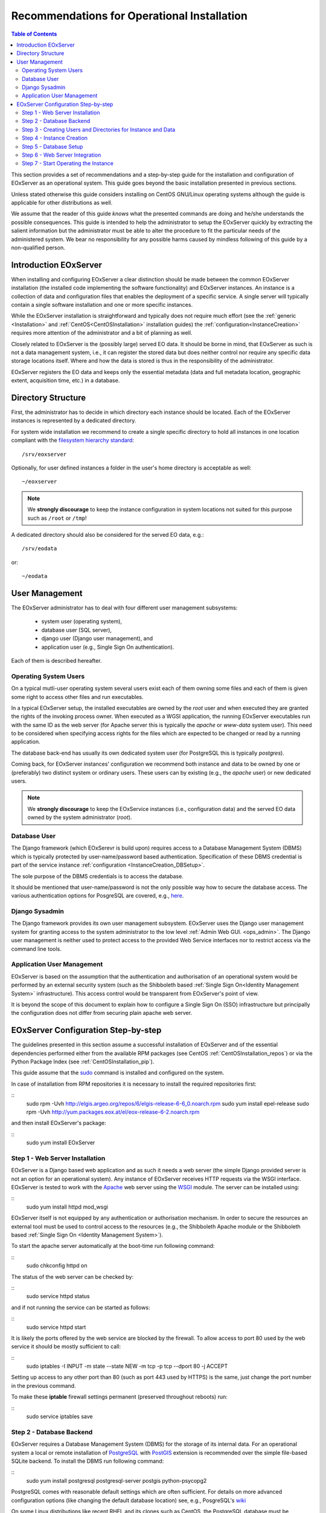 .. OperationalInstallation
  #-----------------------------------------------------------------------------
  # $Id$
  #
  # Project: EOxServer <http://eoxserver.org>
  # Authors: Martin Paces <martin.paces@eox.at>
  #          Fabian Schindler <fabian.schindler@eox.at>
  #
  #-----------------------------------------------------------------------------
  # Copyright (C) 2013 EOX IT Services GmbH
  #
  # Permission is hereby granted, free of charge, to any person obtaining a
  # copy of this software and associated documentation files (the "Software"),
  # to deal in the Software without restriction, including without limitation
  # the rights to use, copy, modify, merge, publish, distribute, sublicense,
  # and/or sell copies of the Software, and to permit persons to whom the
  # Software is furnished to do so, subject to the following conditions:
  #
  # The above copyright notice and this permission notice shall be included in
  # all copies of this Software or works derived from this Software.
  #
  # THE SOFTWARE IS PROVIDED "AS IS", WITHOUT WARRANTY OF ANY KIND, EXPRESS OR
  # IMPLIED, INCLUDING BUT NOT LIMITED TO THE WARRANTIES OF MERCHANTABILITY,
  # FITNESS FOR A PARTICULAR PURPOSE AND NONINFRINGEMENT. IN NO EVENT SHALL THE
  # AUTHORS OR COPYRIGHT HOLDERS BE LIABLE FOR ANY CLAIM, DAMAGES OR OTHER
  # LIABILITY, WHETHER IN AN ACTION OF CONTRACT, TORT OR OTHERWISE, ARISING
  # FROM, OUT OF OR IN CONNECTION WITH THE SOFTWARE OR THE USE OR OTHER
  # DEALINGS IN THE SOFTWARE.
  #-----------------------------------------------------------------------------

.. index::
    single: Recommendations for Operational Installation

.. _OperationalInstallation:

Recommendations for Operational Installation
============================================

.. contents:: Table of Contents
    :depth: 3
    :backlinks: top

This section provides a set of recommendations and a step-by-step guide
for the installation and configuration of EOxServer as an operational system.
This guide goes beyond the basic installation presented in previous sections.

Unless stated otherwise this guide considers installing on CentOS GNU/Linux
operating systems although the guide is applicable for other distributions as
well.

We assume that the reader of this guide *knows* what the presented
commands are doing and he/she understands the possible consequences. This guide
is intended to help the administrator to setup the EOxServer quickly by
extracting the salient information but the administrator must be able
to alter the procedure to fit the particular needs of
the administered system. We bear no responsibility for any possible harms
caused by mindless following of this guide by a non-qualified person.

.. seealso::

    * :ref:`Installation`
            generic installation procedure for GNU/Linux operating systems.
    * :ref:`CentOSInstallation`
            for specific installation on CentOS.
    * :ref:`InstanceCreation`
            to configure an instance of EOxServer after successful installation.


.. _OperationalInstallation_user:

Introduction EOxServer
----------------------

When installing and configuring EOxServer a clear distinction should be made
between the common EOxServer installation (the installed code implementing
the software functionality) and EOxServer instances. An instance is a
collection of data and configuration files that enables the deployment of a
specific service. A single server will typically contain a single software
installation and one or more specific instances.

While the EOxServer installation is straightforward and typically does not
require much effort (see the :ref:`generic <Installation>` and
:ref:`CentOS<CentOSInstallation>` installation guides) the
:ref:`configuration<InstanceCreation>` requires more attention of the
administrator and a bit of planning as well.

Closely related to EOxServer is the (possibly large) served EO data. It
should be borne in mind, that EOxServer as such is not a data management
system, i.e., it can register the stored data but does neither control nor
require any specific data storage locations itself. Where and how the data
is stored is thus in the responsibility of the administrator.

EOxServer registers the EO data and keeps only the essential metadata (data
and full metadata location, geographic extent, acquisition time, etc.)
in a database.


Directory Structure
-------------------

First, the administrator has to decide in which directory each instance
should be located. Each of the EOxServer instances is represented by a
dedicated directory.

For system wide installation we recommend to create a single specific directory
to hold all instances in one location compliant with the `filesystem hierarchy
standard
<http://www.pathname.com/fhs/pub/fhs-2.3.html#SRVDATAFORSERVICESPROVIDEDBYSYSTEM>`_::

    /srv/eoxserver

Optionally, for user defined instances a folder in the user's home directory is
acceptable as well::

    ~/eoxserver

.. note::

    We **strongly discourage** to keep the instance configuration in system
    locations not suited for this purpose such as ``/root`` or ``/tmp``!

A dedicated directory should also be considered for the served EO data, e.g.::

    /srv/eodata

or::

    ~/eodata


User Management
---------------

The EOxServer administrator has to deal with four different user management
subsystems:

    * system user (operating system),
    * database user (SQL server),
    * django user (Django user management), and
    * application user (e.g., Single Sign On authentication).

Each of them is described hereafter.

Operating System Users
~~~~~~~~~~~~~~~~~~~~~~

On a typical mutli-user operating system several users exist each of them
owning some files and each of them is given some right to access other files
and run executables.

In a typical EOxServer setup, the installed executables are owned by the
*root* user and when executed they are granted the rights of the invoking
process owner. When executed as a WGSI application, the running EOxServer
executables run with the same ID as the web server (for Apache server this
is typically the *apache* or *www-data* system user). This need to be
considered when specifying access rights for the files which are expected to
be changed or read by a running application.

The database back-end has usually its own dedicated system user (for
PostgreSQL this is typically *postgres*).

Coming back, for EOxServer instances' configuration we recommend both
instance and data to be owned by one or (preferably) two distinct system or
ordinary users. These users can by existing (e.g., the *apache* user) or new
dedicated users.

.. note::

    We **strongly discourage** to keep the EOxService instances
    (i.e., configuration data) and the served EO data owned by the system
    administrator (*root*).

Database User
~~~~~~~~~~~~~

The Django framework (which EOxSerevr is build upon) requires access to a
Database Management System (DBMS) which is typically protected by
user-name/password based authentication. Specification of these DBMS
credential is part of the service instance :ref:`configuration
<InstanceCreation_DBSetup>`.

The sole purpose of the DBMS credentials is to access the database.

It should be mentioned that user-name/password is not the only possible way how
to secure the database access. The various authentication options for PosgreSQL
are covered, e.g., `here
<http://www.postgresql.org/docs/devel/static/auth-pg-hba-conf.html>`__.

Django Sysadmin
~~~~~~~~~~~~~~~

The Django framework provides its own user management subsystem. EOxServer
uses the Django user management system for granting access to the system
administrator to the low level :ref:`Admin Web GUI. <ops_admin>`. The Django
user management is neither used to protect access to the provided Web
Service interfaces nor to restrict access via the command line tools.

Application User Management
~~~~~~~~~~~~~~~~~~~~~~~~~~~

EOxServer is based on the assumption that the authentication and
authorisation of an operational system would be performed by an external
security system (such as the Shibboleth based :ref:`Single Sign On<Identity
Management System>` infrastructure). This access control would be
transparent from EOxServer's point of view.

It is beyond the scope of this document to explain how to configure a Single
Sign On (SSO) infrastructure but principally the configuration does not
differ from securing plain apache web server.


EOxServer Configuration Step-by-step
------------------------------------

The guidelines presented in this section assume a successful installation of
EOxServer and of the essential dependencies performed either from the
available RPM packages (see CentOS :ref:`CentOSInstallation_repos`) or via
the Python Package Index (see :ref:`CentOSInstallation_pip`).

This guide assume that the `sudo
<http://www.centos.org/docs/4/4.5/Security_Guide/s3-wstation-privileges-limitroot-sudo.html>`_
command is installed and configured on the system.

In case of installation from RPM repositories it is necessary to install the
required repositories first:

::
    sudo rpm -Uvh http://elgis.argeo.org/repos/6/elgis-release-6-6_0.noarch.rpm
    sudo yum install epel-release
    sudo rpm -Uvh http://yum.packages.eox.at/el/eox-release-6-2.noarch.rpm

and then install EOxServer's package:

::
    sudo yum install EOxServer

Step 1 - Web Server Installation
~~~~~~~~~~~~~~~~~~~~~~~~~~~~~~~~

EOxServer is a Django based web application and as such it needs a web
server (the simple Django provided server is not an option for an
operational system). Any instance of EOxServer receives HTTP requests via
the WSGI interface. EOxServer is tested to work with the `Apache
<http://www.apache.org/>`_ web server using the `WSGI
<http://en.wikipedia.org/wiki/Web_Server_Gateway_Interface>`_ module. The
server can be installed using:

::
    sudo yum install httpd mod_wsgi

EOxServer itself is not equipped by any authentication or authorisation
mechanism. In order to secure the resources an external tool must be used to
control access to the resources (e.g., the Shibboleth Apache module or the
Shibboleth based :ref:`Single Sign On <Identity Management System>`).

To start the apache server automatically at the boot-time run following
command:

::
    sudo chkconfig httpd on

The status of the web server can be checked by:

::
    sudo service httpd status

and if not running the service can be started as follows:

::
    sudo service httpd start

It is likely the ports offered by the web service are blocked by the firewall.
To allow access to port 80 used by the web service it should be mostly
sufficient to call:

::
    sudo iptables -I INPUT -m state --state NEW -m tcp -p tcp --dport 80 -j ACCEPT

Setting up access to any other port than 80 (such as port 443 used by HTTPS)
is the same, just change the port number in the previous command.

To make these **iptable** firewall settings permanent (preserved throughout
reboots) run:

::
    sudo service iptables save

Step 2 - Database Backend
~~~~~~~~~~~~~~~~~~~~~~~~~

EOxServer requires a Database Management System (DBMS) for the storage of its
internal data. For an operational system a local or remote installation of
`PostgreSQL <http://www.postgresql.org/>`_
with `PostGIS <http://postgis.net/>`_ extension is recommended over the simple
file-based SQLite backend. To install the DBMS run following command:

::
    sudo yum install postgresql postgresql-server postgis python-psycopg2

PostgreSQL comes with reasonable default settings which are often sufficient.
For details on more advanced configuration options (like changing the default
database location) see, e.g., PosgreSQL's
`wiki <http://wiki.postgresql.org/wiki/Main_Page>`_

On some Linux distributions like recent RHEL and its clones such as CentOS,
the PostgreSQL database must be initialized manually by:

::
    sudo service postgresql initdb

To start the service automatically at boot time run:

::
    sudo chkconfig postgresql on

You can check if the PostgreSQL database is running or not via:

::
    sudo service postgresql status

If not start the PostgreSQL server:

::
    sudo service postgresql start

Once the PostgreSQL deamon is running we have to setup a database template
including the required PostGIS extension::

    sudo -u postgres createdb template_postgis
    sudo -u postgres createlang plpgsql template_postgis
    PG_SHARE=/usr/share/pgsql
    sudo -u postgres psql -q -d template_postgis -f $PG_SHARE/contrib/postgis.sql
    sudo -u postgres psql -q -d template_postgis -f $PG_SHARE/contrib/spatial_ref_sys.sql
    psql -d postgres psql -q -d template_postgis -c "GRANT ALL ON geometry_columns TO PUBLIC;"
    psql -d postgres psql -q -d template_postgis -c "GRANT ALL ON geography_columns TO PUBLIC;"
    psql -d postgres psql -q -d template_postgis -c "GRANT ALL ON spatial_ref_sys TO PUBLIC;"

Please note that the ``PG_SHARE`` directory can vary for each Linux
distribution or custom PostgreSQL installation. For CentOS ``/usr/share/pgsql``
happens to be the default location. The proper path can be found, e.g., by:

::
    locate contrib/postgis.sql

Step 3 - Creating Users and Directories for Instance and Data
~~~~~~~~~~~~~~~~~~~~~~~~~~~~~~~~~~~~~~~~~~~~~~~~~~~~~~~~~~~~~

To create the users and directories for the EOxServer instances and the served
EO Data run the following commands:

::
    sudo useradd -r -m -g apache -d /srv/eoxserver -c "EOxServer's administrator" eoxserver
    sudo useradd -r -m -g apache -d /srv/eodata -c "EO data provider" eodata

For meaning of the used options see documentation of
`useradd <http://unixhelp.ed.ac.uk/CGI/man-cgi?useradd+8>`_ command.

Since we are going to access the files through the Apache web server, for
convenience, we set the default group to ``apache``. In addition, to make the
directories readable by other users run the following commands:

::
    sudo chmod o+=rx /srv/eoxserver
    sudo chmod o+=rx /srv/eodata

Step 4 - Instance Creation
~~~~~~~~~~~~~~~~~~~~~~~~~~

Now it's time to setup a sample instance of EOxServer. Create a new instance
e.g., named ``instance00``, using the ``eoxserver-instance.py`` command::

    sudo -u eoxserver mkdir /srv/eoxserver/instance00
    sudo -u eoxserver eoxserver-instance.py instance00 /srv/eoxserver/instance00

Now our first bare instance exists and needs to be configured.

Step 5 - Database Setup
~~~~~~~~~~~~~~~~~~~~~~~

As the first to animate the instance it is necessary to  setup a database.
Assuming the Postgress DBMS is up an running, we start by creating a
database user (replace ``<db_username>`` by a user-name of your own choice)::

    sudo -u postgres createuser --no-createdb --no-superuser --no-createrole --encrypted --password <db_username>

The user's password is requested interactively. Once we have the database user
we can create the database for our instance::

    sudo -u postgres createdb --owner <db_username> --template template_postgis --encoding UTF-8 eoxs_instance00

Where ``eoxs_instance00`` is the name of the new database. As there may be more
EOxServer instances, each of them having its own database, it is a good
practice to set a DB name containing the name of the instance.

In addition the PostgreSQL access policy must be set to allow access to the
newly created database. To get access to the database, insert the
following lines (replace ``<db_username>`` by your actual DB user-name)::

    local eoxs_instance00 <db_username> md5

to the file::

    /var/lib/pgsql/data/pg_hba.conf

.. note::

    This allows *local* database access only.

When inserting the line make sure you put this line **before** the default
access policy::

   local all all ident

In case of an SQL server running on a separate machine please see PosgreSQL
`documentation
<http://www.postgresql.org/docs/devel/static/auth-pg-hba-conf.html>`_.

The location of the ``pg_hba.conf`` file varies from one system to another.
In case of troubles to locate this file try, e.g.::

    sudo locate pg_hba.conf

Once we created and configured the database we need to update the EOxServer
settings stored, in our case, in file::

    /srv/eoxserver/instance00/instance00/settings.py

Make sure the database is configured in ``settings.py`` as follows::

    DATABASES = {
        'default': {
            'ENGINE': 'django.contrib.gis.db.backends.postgis',
            'NAME': 'eoxs_instance00',
            'USER': '<db_username>',
            'PASSWORD': '<bd_password>',
            'HOST': '', # keep empty for local DBMS
            'PORT': '', # keep empry for local DBMS
        }
    }

As in our previous examples replace ``<db_username>`` and ``<bd_password>`` by
the proper database user's name and password.

Finally it is time to initialize the database of your first instance by running
the following command::

    sudo -u eoxserver python /srv/eoxserver/instance00/manage.py syncdb

The command interactively asks for the creation of the Django system
administrator. It is safe to say no and create the administrator's account
later by::

   sudo -u eoxserver python /srv/eoxserver/instance00/manage.py createsuperuser

The ``manage.py`` is the command-line proxy for the management of EOxServer. To
avoid repeated writing of this fairly long command make a shorter alias such
as:

::
    alias eoxsi00="sudo -u eoxserver python /srv/eoxserver/instance00/manage.py"
    eoxsi00 createsuperuser


Step 6 - Web Server Integration
~~~~~~~~~~~~~~~~~~~~~~~~~~~~~~~

The remaining task to be performed is to integrate the created EOxServer
instance with the Apache web server. As it was already mentioned, the web
server access the EOxServer instance through the WSGI interface. We assume
that the web server is already configured to load the ``mod_wsgi`` module
and thus it remains to configure the WSGI access point. The proposed
configuration is to create the new configuration file
``/etc/httpd/conf.d/default_site.conf`` with the following content:

.. code-block::

    <VirtualHost *:80>
        # EOxServer instance: instance00
        Alias /instance00 "/srv/eoxserver/instance00/instance00/wsgi.py"
        Alias /instance00_static "/srv/eoxserver/instance00/instance00/static"
        WSGIDaemonProcess ows processes=10 threads=1
        <Directory "/srv/eoxserver/instance00/instance00>
                Options +ExecCGI FollowSymLinks
                AddHandler wsgi-script .py
                WSGIProcessGroup ows
                AllowOverride None
                Order allow,deny
                allow from all
        </Directory>
    </VirtualHost>

In case there is already a ``VirtualHost`` section present in
``/etc/httpd/conf/httpd.conf`` or in any other ``*.conf`` file included from
the ``/etc/httpd/conf.d/`` directory  we suggest to add the configuration
lines given above to the appropriate virtual host section.

The ``WSGIDaemonProcess`` option forces execution of the Apache WSGI in daemon
mode using multiple single-thread processes. While the number of daemon
processes can be adjusted the number of threads *must* be always set to 1.

On systems such as CentOS, following option must be added to Apache
configuration (preferably in ``/etc/httpd/conf.d/wsgi.conf``) to allow
communication between the Apache server and WSGI daemon (the reason is
explained, e.g., `here
<http://code.google.com/p/modwsgi/wiki/ConfigurationIssues>`__):

::
   WSGISocketPrefix run/wsgi

Don't forget to adjust the URL configuration in
``/srv/eoxserver/instance00/instance00/conf/eoxserver.conf``:

::
    [services.owscommon]
    http_service_url=http://<you-server-address>/instance00/ows

The location and base URL of the static files are specified in the EOxServer
instance's ``setting.py`` file by the ``STATIC_ROOT`` and ``STATIC_URL``
options:

::
    ...
    STATIC_ROOT = '/srv/eoxserver/instance00/instance00/static/'
    ...
    STATIC_URL = '/instance00_static/'
    ...

These options are set automatically by the instance creation script.

The static files needed by the EOxServer's web GUI need to be initialized
(*collected*) using the following command:

::
    alias eoxsi00="sudo -u eoxserver python /srv/eoxserver/instance00/manage.py"
    eoxsi00 collectstatic -l

To allow the ``apache`` user to write to the instance log-file make sure the
user is permitted to do so::

    sudo chmod g+w /srv/eoxserver/instance00/instance00/logs/eoxserver.log

And now the last thing to do remains to restart the Apache server by::

    sudo service httpd restart

You can check that your EOxServer instance runs properly by inserting the
following URL to your browser:

::
    http://<you-server-address>/instance00

.. TODO: instance logging configuration

Step 7 - Start Operating the Instance
~~~~~~~~~~~~~~~~~~~~~~~~~~~~~~~~~~~~~

Now we have a running instance of EOxServer. For different operations such as
data registration see :ref:`EOxServer Operators' Guide`.
